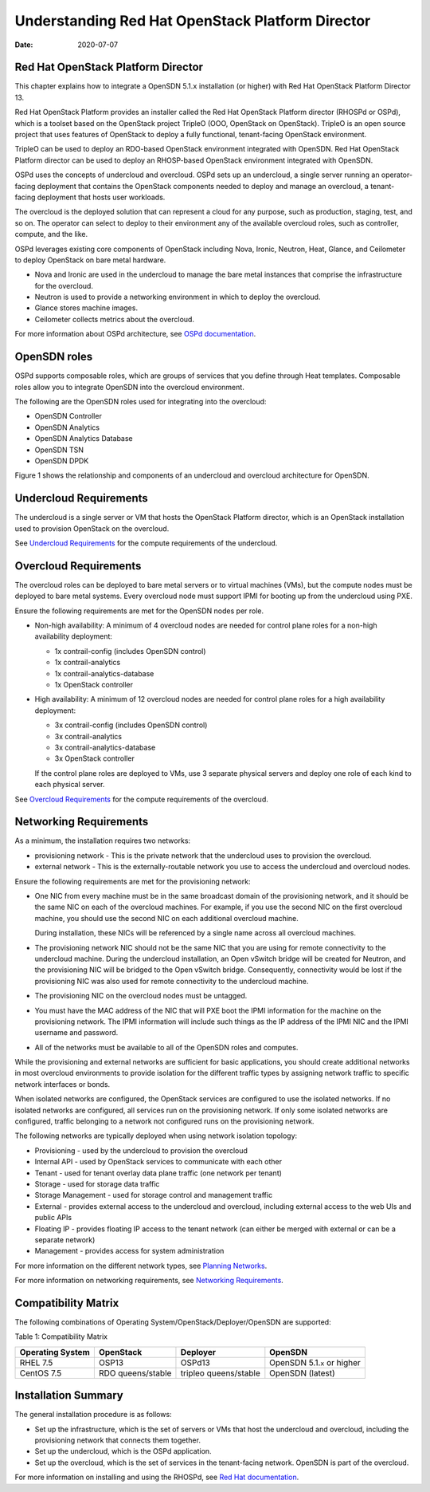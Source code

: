 Understanding Red Hat OpenStack Platform Director
=================================================

:date: 2020-07-07

Red Hat OpenStack Platform Director
-----------------------------------

This chapter explains how to integrate a OpenSDN 5.1.\ ``x``
installation (or higher) with Red Hat OpenStack Platform Director 13.

Red Hat OpenStack Platform provides an installer called the Red Hat
OpenStack Platform director (RHOSPd or OSPd), which is a toolset based
on the OpenStack project TripleO (OOO, OpenStack on OpenStack). TripleO
is an open source project that uses features of OpenStack to deploy a
fully functional, tenant-facing OpenStack environment.

TripleO can be used to deploy an RDO-based OpenStack environment
integrated with OpenSDN. Red Hat OpenStack Platform director can
be used to deploy an RHOSP-based OpenStack environment integrated with
OpenSDN.

OSPd uses the concepts of undercloud and overcloud. OSPd sets up an
undercloud, a single server running an operator-facing deployment that
contains the OpenStack components needed to deploy and manage an
overcloud, a tenant-facing deployment that hosts user workloads.

The overcloud is the deployed solution that can represent a cloud for
any purpose, such as production, staging, test, and so on. The operator
can select to deploy to their environment any of the available overcloud
roles, such as controller, compute, and the like.

OSPd leverages existing core components of OpenStack including Nova,
Ironic, Neutron, Heat, Glance, and Ceilometer to deploy OpenStack on
bare metal hardware.

-  Nova and Ironic are used in the undercloud to manage the bare metal
   instances that comprise the infrastructure for the overcloud.

-  Neutron is used to provide a networking environment in which to
   deploy the overcloud.

-  Glance stores machine images.

-  Ceilometer collects metrics about the overcloud.

For more information about OSPd architecture, see `OSPd
documentation <https://docs.openstack.org/developer/tripleo-docs/introduction/architecture.html>`__.

OpenSDN roles
---------------------

OSPd supports composable roles, which are groups of services that you
define through Heat templates. Composable roles allow you to integrate
OpenSDN into the overcloud environment.

The following are the OpenSDN roles used for integrating into the
overcloud:

-  OpenSDN Controller

-  OpenSDN Analytics

-  OpenSDN Analytics Database

-  OpenSDN TSN

-  OpenSDN DPDK

Figure 1 shows the relationship and components of an undercloud and overcloud
architecture for OpenSDN.

|Figure 1: Undercloud and Overcloud with Roles|

Undercloud Requirements
-----------------------

The undercloud is a single server or VM that hosts the OpenStack
Platform director, which is an OpenStack installation used to provision
OpenStack on the overcloud.

See `Undercloud
Requirements <https://access.redhat.com/documentation/en-us/red_hat_openstack_platform/13/html/director_installation_and_usage/chap-requirements#sect-Undercloud_Requirements>`__
for the compute requirements of the undercloud.

Overcloud Requirements
----------------------

The overcloud roles can be deployed to bare metal servers or to virtual
machines (VMs), but the compute nodes must be deployed to bare metal
systems. Every overcloud node must support IPMI for booting up from the
undercloud using PXE.

Ensure the following requirements are met for the OpenSDN nodes per
role.

-  Non-high availability: A minimum of 4 overcloud nodes are needed for
   control plane roles for a non-high availability deployment:

   -  1x contrail-config (includes OpenSDN control)

   -  1x contrail-analytics

   -  1x contrail-analytics-database

   -  1x OpenStack controller

-  High availability: A minimum of 12 overcloud nodes are needed for
   control plane roles for a high availability deployment:

   -  3x contrail-config (includes OpenSDN control)

   -  3x contrail-analytics

   -  3x contrail-analytics-database

   -  3x OpenStack controller

   If the control plane roles are deployed to VMs, use 3 separate
   physical servers and deploy one role of each kind to each physical
   server.

See `Overcloud
Requirements <https://access.redhat.com/documentation/en-us/red_hat_openstack_platform/13/html/director_installation_and_usage/chap-requirements#sect-Overcloud_Requirements>`__
for the compute requirements of the overcloud.

Networking Requirements
-----------------------

As a minimum, the installation requires two networks:

-  provisioning network - This is the private network that the
   undercloud uses to provision the overcloud.

-  external network - This is the externally-routable network you use to
   access the undercloud and overcloud nodes.

Ensure the following requirements are met for the provisioning network:

-  One NIC from every machine must be in the same broadcast domain of
   the provisioning network, and it should be the same NIC on each of
   the overcloud machines. For example, if you use the second NIC on the
   first overcloud machine, you should use the second NIC on each
   additional overcloud machine.

   During installation, these NICs will be referenced by a single name
   across all overcloud machines.

-  The provisioning network NIC should not be the same NIC that you are
   using for remote connectivity to the undercloud machine. During the
   undercloud installation, an Open vSwitch bridge will be created for
   Neutron, and the provisioning NIC will be bridged to the Open vSwitch
   bridge. Consequently, connectivity would be lost if the provisioning
   NIC was also used for remote connectivity to the undercloud machine.

-  The provisioning NIC on the overcloud nodes must be untagged.

-  You must have the MAC address of the NIC that will PXE boot the IPMI
   information for the machine on the provisioning network. The IPMI
   information will include such things as the IP address of the IPMI
   NIC and the IPMI username and password.

-  All of the networks must be available to all of the OpenSDN roles
   and computes.

While the provisioning and external networks are sufficient for basic
applications, you should create additional networks in most overcloud
environments to provide isolation for the different traffic types by
assigning network traffic to specific network interfaces or bonds.

When isolated networks are configured, the OpenStack services are
configured to use the isolated networks. If no isolated networks are
configured, all services run on the provisioning network. If only some
isolated networks are configured, traffic belonging to a network not
configured runs on the provisioning network.

The following networks are typically deployed when using network
isolation topology:

-  Provisioning - used by the undercloud to provision the overcloud

-  Internal API - used by OpenStack services to communicate with each
   other

-  Tenant - used for tenant overlay data plane traffic (one network per
   tenant)

-  Storage - used for storage data traffic

-  Storage Management - used for storage control and management traffic

-  External - provides external access to the undercloud and overcloud,
   including external access to the web UIs and public APIs

-  Floating IP - provides floating IP access to the tenant network (can
   either be merged with external or can be a separate network)

-  Management - provides access for system administration

For more information on the different network types, see `Planning
Networks <https://access.redhat.com/documentation/en-us/red_hat_openstack_platform/13/html-single/director_installation_and_usage/#sect-Planning_Networks>`__.

For more information on networking requirements, see `Networking
Requirements <https://access.redhat.com/documentation/en-us/red_hat_openstack_platform/13/html-single/director_installation_and_usage/#sect-Networking_Requirements>`__.

Compatibility Matrix
--------------------

The following combinations of Operating
System/OpenStack/Deployer/OpenSDN are supported:

Table 1: Compatibility Matrix

+----------------+----------------+----------------+----------------+
| Operating      | OpenStack      | Deployer       | OpenSDN        |
| System         |                |                |                |
+================+================+================+================+
| RHEL 7.5       | OSP13          | OSPd13         | OpenSDN        |
|                |                |                | 5.1.\ ``x`` or |
|                |                |                | higher         |
+----------------+----------------+----------------+----------------+
| CentOS 7.5     | RDO            | tripleo        | OpenSDN        |
|                | queens/stable  | queens/stable  | (latest)       |
+----------------+----------------+----------------+----------------+

Installation Summary
--------------------

The general installation procedure is as follows:

-  Set up the infrastructure, which is the set of servers or VMs that
   host the undercloud and overcloud, including the provisioning network
   that connects them together.

-  Set up the undercloud, which is the OSPd application.

-  Set up the overcloud, which is the set of services in the
   tenant-facing network. OpenSDN is part of the overcloud.

For more information on installing and using the RHOSPd, see `Red Hat
documentation <https://access.redhat.com/documentation/en-us/red_hat_openstack_platform/13/html-single/director_installation_and_usage/>`__.

 

.. |Figure 1: Undercloud and Overcloud with Roles| image:: images/g300376.png
